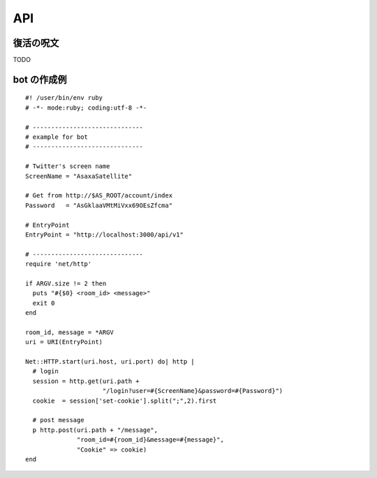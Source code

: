 API
=======================
復活の呪文
-----------------------

TODO

bot の作成例
-----------------------

::

   #! /user/bin/env ruby
   # -*- mode:ruby; coding:utf-8 -*-

   # ------------------------------
   # example for bot
   # ------------------------------

   # Twitter's screen name
   ScreenName = "AsaxaSatellite"

   # Get from http://$AS_ROOT/account/index
   Password   = "AsGklaaVMtMiVxx69OEsZfcma"

   # EntryPoint
   EntryPoint = "http://localhost:3000/api/v1"

   # ------------------------------
   require 'net/http'

   if ARGV.size != 2 then
     puts "#{$0} <room_id> <message>"
     exit 0
   end

   room_id, message = *ARGV
   uri = URI(EntryPoint)

   Net::HTTP.start(uri.host, uri.port) do| http |
     # login
     session = http.get(uri.path +
                        "/login?user=#{ScreenName}&password=#{Password}")
     cookie  = session['set-cookie'].split(";",2).first

     # post message
     p http.post(uri.path + "/message",
                 "room_id=#{room_id}&message=#{message}",
                 "Cookie" => cookie)
   end


